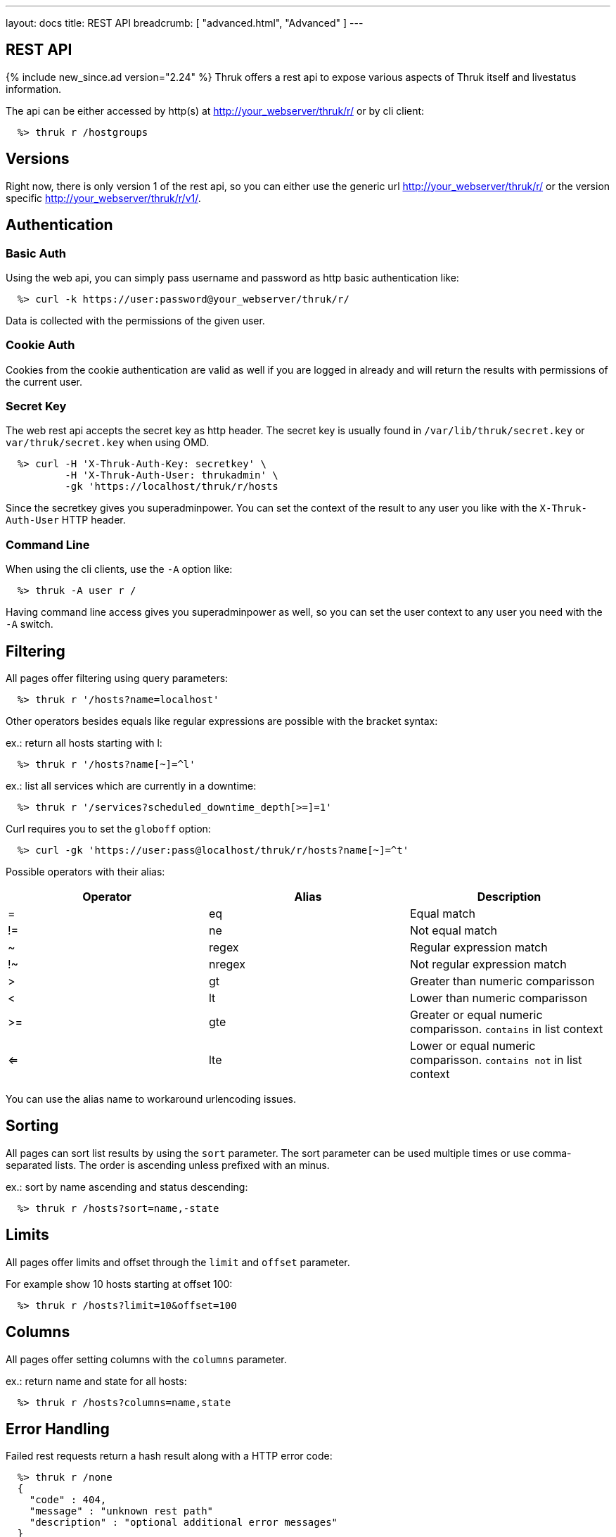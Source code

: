 ---
layout: docs
title: REST API
breadcrumb: [ "advanced.html", "Advanced" ]
---


== REST API
{% include new_since.ad version="2.24" %}
Thruk offers a rest api to expose various aspects of Thruk itself and
livestatus information.

The api can be either accessed by http(s) at http://your_webserver/thruk/r/ or
by cli client:

------
  %> thruk r /hostgroups
------

== Versions

Right now, there is only version 1 of the rest api, so you can either use the
generic url http://your_webserver/thruk/r/ or the version specific
http://your_webserver/thruk/r/v1/.


== Authentication

=== Basic Auth

Using the web api, you can simply pass username and password as http basic
authentication like:

------
  %> curl -k https://user:password@your_webserver/thruk/r/
------

Data is collected with the permissions of the given user.

=== Cookie Auth

Cookies from the cookie authentication are valid as well if you are logged in
already and will return the results with permissions of the current user.

=== Secret Key

The web rest api accepts the secret key as http header. The secret key
is usually found in `/var/lib/thruk/secret.key` or `var/thruk/secret.key`
when using OMD.

------
  %> curl -H 'X-Thruk-Auth-Key: secretkey' \
          -H 'X-Thruk-Auth-User: thrukadmin' \
          -gk 'https://localhost/thruk/r/hosts
------

Since the secretkey gives you superadminpower. You can set the context of the
result to any user you like with the `X-Thruk-Auth-User` HTTP header.

=== Command Line

When using the cli clients, use the `-A` option like:

------
  %> thruk -A user r /
------

Having command line access gives you superadminpower as well, so you can set
the user context to any user you need with the `-A` switch.


== Filtering

All pages offer filtering using query parameters:

------
  %> thruk r '/hosts?name=localhost'
------

Other operators besides equals like regular expressions are possible with the
bracket syntax:

ex.: return all hosts starting with l:

------
  %> thruk r '/hosts?name[~]=^l'
------


ex.: list all services which are currently in a downtime:

------
  %> thruk r '/services?scheduled_downtime_depth[>=]=1'
------

Curl requires you to set the `globoff` option:

------
  %> curl -gk 'https://user:pass@localhost/thruk/r/hosts?name[~]=^t'
------


Possible operators with their alias:

[options="header",halign="center"]
|==========================
|Operator  |Alias    |Description
| =        | eq      |Equal match
| !=       | ne      |Not equal match
| ~        | regex   |Regular expression match
| !~       | nregex  |Not regular expression match
| >        | gt      |Greater than numeric comparisson
| <        | lt      |Lower than numeric comparisson
| >=       | gte     |Greater or equal numeric comparisson. `contains` in list context
| <=       | lte     |Lower or equal numeric comparisson. `contains not` in list context
|==========================

You can use the alias name to workaround urlencoding issues.

== Sorting

All pages can sort list results by using the `sort` parameter. The sort
parameter can be used multiple times or use comma-separated lists. The order is
ascending unless prefixed with an minus.

ex.: sort by name ascending and status descending:

------
  %> thruk r /hosts?sort=name,-state
------

== Limits

All pages offer limits and offset through the `limit` and `offset` parameter.

For example show 10 hosts starting at offset 100:

------
  %> thruk r /hosts?limit=10&offset=100
------

== Columns

All pages offer setting columns with the `columns` parameter.

ex.: return name and state for all hosts:

------
  %> thruk r /hosts?columns=name,state
------


== Error Handling

Failed rest requests return a hash result along with a HTTP error code:

------
  %> thruk r /none
  {
    "code" : 404,
    "message" : "unknown rest path"
    "description" : "optional additional error messages"
  }
------

== Output Formats

=== JSON

JSON is the default output format.

=== CSV

CSV output is available via `/csv/` path prefix.

------
  %> thruk r /csv/hosts?columns=name,state
------

------
  %> curl -g http://localhost/thruk/r/csv/hosts/stats
------


== Endpoints

See examples and detailed description for all available rest api urls:


=== GET /

lists all available rest urls.
alias for /index

=== GET /alerts

lists alerts based on logfiles.
alias for /logs?type[~]=^(HOST|SERVICE) ALERT

=== GET /checks/stats

lists host / service check statistics.

[options="header"]
|===========================================
|Attribute                         | Description
|hosts_active_15_perc              | 
|hosts_active_15_sum               | 
|hosts_active_1_perc               | 
|hosts_active_1_sum                | 
|hosts_active_5_perc               | 
|hosts_active_5_sum                | 
|hosts_active_60_perc              | 
|hosts_active_60_sum               | 
|hosts_active_all_perc             | 
|hosts_active_all_sum              | 
|hosts_active_state_change_avg     | 
|hosts_active_state_change_max     | 
|hosts_active_state_change_min     | 
|hosts_active_state_change_sum     | 
|hosts_active_sum                  | 
|hosts_execution_time_avg          | 
|hosts_execution_time_max          | 
|hosts_execution_time_min          | 
|hosts_execution_time_sum          | 
|hosts_latency_avg                 | 
|hosts_latency_max                 | 
|hosts_latency_min                 | 
|hosts_latency_sum                 | 
|hosts_passive_15_perc             | 
|hosts_passive_15_sum              | 
|hosts_passive_1_perc              | 
|hosts_passive_1_sum               | 
|hosts_passive_5_perc              | 
|hosts_passive_5_sum               | 
|hosts_passive_60_perc             | 
|hosts_passive_60_sum              | 
|hosts_passive_all_perc            | 
|hosts_passive_all_sum             | 
|hosts_passive_state_change_avg    | 
|hosts_passive_state_change_max    | 
|hosts_passive_state_change_min    | 
|hosts_passive_state_change_sum    | 
|hosts_passive_sum                 | 
|services_active_15_perc           | 
|services_active_15_sum            | 
|services_active_1_perc            | 
|services_active_1_sum             | 
|services_active_5_perc            | 
|services_active_5_sum             | 
|services_active_60_perc           | 
|services_active_60_sum            | 
|services_active_all_perc          | 
|services_active_all_sum           | 
|services_active_state_change_avg  | 
|services_active_state_change_max  | 
|services_active_state_change_min  | 
|services_active_state_change_sum  | 
|services_active_sum               | 
|services_execution_time_avg       | 
|services_execution_time_max       | 
|services_execution_time_min       | 
|services_execution_time_sum       | 
|services_latency_avg              | 
|services_latency_max              | 
|services_latency_min              | 
|services_latency_sum              | 
|services_passive_15_perc          | 
|services_passive_15_sum           | 
|services_passive_1_perc           | 
|services_passive_1_sum            | 
|services_passive_5_perc           | 
|services_passive_5_sum            | 
|services_passive_60_perc          | 
|services_passive_60_sum           | 
|services_passive_all_perc         | 
|services_passive_all_sum          | 
|services_passive_state_change_avg | 
|services_passive_state_change_max | 
|services_passive_state_change_min | 
|services_passive_state_change_sum | 
|services_passive_sum              | 
|===========================================


=== GET /commands

lists livestatus commands.
see https://www.naemon.org/documentation/usersguide/livestatus.html#commands for details.

=== GET /comments

lists livestatus comments.
see https://www.naemon.org/documentation/usersguide/livestatus.html#comments for details.

=== GET /contactgroups

lists livestatus contactgroups.
see https://www.naemon.org/documentation/usersguide/livestatus.html#contactgroups for details.

=== GET /contacts

lists livestatus contacts.
see https://www.naemon.org/documentation/usersguide/livestatus.html#contacts for details.

=== GET /downtimes

lists livestatus downtimes.
see https://www.naemon.org/documentation/usersguide/livestatus.html#downtimes for details.

=== GET /hostgroups

lists livestatus hostgroups.
see https://www.naemon.org/documentation/usersguide/livestatus.html#hostgroups for details.

=== POST /hostgroups/<name>/cmd/disable_hostgroup_host_checks

sends the DISABLE_HOSTGROUP_HOST_CHECKS command.
this command does not require any arguments.
see http://www.naemon.org/documentation/developer/externalcommands/disable_hostgroup_host_checks.html for details.

=== POST /hostgroups/<name>/cmd/disable_hostgroup_host_notifications

sends the DISABLE_HOSTGROUP_HOST_NOTIFICATIONS command.
this command does not require any arguments.
see http://www.naemon.org/documentation/developer/externalcommands/disable_hostgroup_host_notifications.html for details.

=== POST /hostgroups/<name>/cmd/disable_hostgroup_svc_checks

sends the DISABLE_HOSTGROUP_SVC_CHECKS command.
this command does not require any arguments.
see http://www.naemon.org/documentation/developer/externalcommands/disable_hostgroup_svc_checks.html for details.

=== POST /hostgroups/<name>/cmd/disable_hostgroup_svc_notifications

sends the DISABLE_HOSTGROUP_SVC_NOTIFICATIONS command.
this command does not require any arguments.
see http://www.naemon.org/documentation/developer/externalcommands/disable_hostgroup_svc_notifications.html for details.

=== POST /hostgroups/<name>/cmd/enable_hostgroup_host_checks

sends the ENABLE_HOSTGROUP_HOST_CHECKS command.
this command does not require any arguments.
see http://www.naemon.org/documentation/developer/externalcommands/enable_hostgroup_host_checks.html for details.

=== POST /hostgroups/<name>/cmd/enable_hostgroup_host_notifications

sends the ENABLE_HOSTGROUP_HOST_NOTIFICATIONS command.
this command does not require any arguments.
see http://www.naemon.org/documentation/developer/externalcommands/enable_hostgroup_host_notifications.html for details.

=== POST /hostgroups/<name>/cmd/enable_hostgroup_svc_checks

sends the ENABLE_HOSTGROUP_SVC_CHECKS command.
this command does not require any arguments.
see http://www.naemon.org/documentation/developer/externalcommands/enable_hostgroup_svc_checks.html for details.

=== POST /hostgroups/<name>/cmd/enable_hostgroup_svc_notifications

sends the ENABLE_HOSTGROUP_SVC_NOTIFICATIONS command.
this command does not require any arguments.
see http://www.naemon.org/documentation/developer/externalcommands/enable_hostgroup_svc_notifications.html for details.

=== POST /hostgroups/<name>/cmd/schedule_hostgroup_host_downtime

sends the SCHEDULE_HOSTGROUP_HOST_DOWNTIME command.
required arguments: start_time, end_time, fixed, duration, comment_author, comment_data
see http://www.naemon.org/documentation/developer/externalcommands/schedule_hostgroup_host_downtime.html for details.

=== POST /hostgroups/<name>/cmd/schedule_hostgroup_svc_downtime

sends the SCHEDULE_HOSTGROUP_SVC_DOWNTIME command.
required arguments: start_time, end_time, fixed, duration, comment_author, comment_data
see http://www.naemon.org/documentation/developer/externalcommands/schedule_hostgroup_svc_downtime.html for details.

=== GET /hosts

lists livestatus hosts.
see https://www.naemon.org/documentation/usersguide/livestatus.html#hosts for details.
there is an shortcut /hosts available.

=== GET /hosts/<name>

lists hosts for given name.
alias for /hosts?name=<name>

=== GET /hosts/<name>/alerts

lists alerts for given host.
alias for /logs?type[~]=^(HOST|SERVICE) ALERT&host_name=<name>

=== POST /hosts/<name>/cmd/acknowledge_host_problem

sends the ACKNOWLEDGE_HOST_PROBLEM command.
required arguments: sticky_ack, send_notification, persistent_comment, comment_author, comment_data
see http://www.naemon.org/documentation/developer/externalcommands/acknowledge_host_problem.html for details.

=== POST /hosts/<name>/cmd/acknowledge_host_problem_expire

sends the ACKNOWLEDGE_HOST_PROBLEM_EXPIRE command.
required arguments: sticky_ack, send_notification, persistent_comment, end_time, comment_author, comment_data
see http://www.naemon.org/documentation/developer/externalcommands/acknowledge_host_problem_expire.html for details.

=== POST /hosts/<name>/cmd/add_host_comment

sends the ADD_HOST_COMMENT command.
required arguments: comment_author, comment_data
see http://www.naemon.org/documentation/developer/externalcommands/add_host_comment.html for details.

=== POST /hosts/<name>/cmd/change_host_modattr

sends the CHANGE_HOST_MODATTR command.
this command does not require any arguments.
see http://www.naemon.org/documentation/developer/externalcommands/change_host_modattr.html for details.

=== POST /hosts/<name>/cmd/del_all_host_comments

sends the DEL_ALL_HOST_COMMENTS command.
this command does not require any arguments.
see http://www.naemon.org/documentation/developer/externalcommands/del_all_host_comments.html for details.

=== POST /hosts/<name>/cmd/delay_host_notification

sends the DELAY_HOST_NOTIFICATION command.
required arguments: notification_time
see http://www.naemon.org/documentation/developer/externalcommands/delay_host_notification.html for details.

=== POST /hosts/<name>/cmd/disable_all_notifications_beyond_host

sends the DISABLE_ALL_NOTIFICATIONS_BEYOND_HOST command.
this command does not require any arguments.
see http://www.naemon.org/documentation/developer/externalcommands/disable_all_notifications_beyond_host.html for details.

=== POST /hosts/<name>/cmd/disable_host_check

sends the DISABLE_HOST_CHECK command.
this command does not require any arguments.
see http://www.naemon.org/documentation/developer/externalcommands/disable_host_check.html for details.

=== POST /hosts/<name>/cmd/disable_host_event_handler

sends the DISABLE_HOST_EVENT_HANDLER command.
this command does not require any arguments.
see http://www.naemon.org/documentation/developer/externalcommands/disable_host_event_handler.html for details.

=== POST /hosts/<name>/cmd/disable_host_flap_detection

sends the DISABLE_HOST_FLAP_DETECTION command.
this command does not require any arguments.
see http://www.naemon.org/documentation/developer/externalcommands/disable_host_flap_detection.html for details.

=== POST /hosts/<name>/cmd/disable_host_notifications

sends the DISABLE_HOST_NOTIFICATIONS command.
this command does not require any arguments.
see http://www.naemon.org/documentation/developer/externalcommands/disable_host_notifications.html for details.

=== POST /hosts/<name>/cmd/disable_host_svc_checks

sends the DISABLE_HOST_SVC_CHECKS command.
this command does not require any arguments.
see http://www.naemon.org/documentation/developer/externalcommands/disable_host_svc_checks.html for details.

=== POST /hosts/<name>/cmd/disable_host_svc_notifications

sends the DISABLE_HOST_SVC_NOTIFICATIONS command.
this command does not require any arguments.
see http://www.naemon.org/documentation/developer/externalcommands/disable_host_svc_notifications.html for details.

=== POST /hosts/<name>/cmd/disable_passive_host_checks

sends the DISABLE_PASSIVE_HOST_CHECKS command.
this command does not require any arguments.
see http://www.naemon.org/documentation/developer/externalcommands/disable_passive_host_checks.html for details.

=== POST /hosts/<name>/cmd/enable_all_notifications_beyond_host

sends the ENABLE_ALL_NOTIFICATIONS_BEYOND_HOST command.
this command does not require any arguments.
see http://www.naemon.org/documentation/developer/externalcommands/enable_all_notifications_beyond_host.html for details.

=== POST /hosts/<name>/cmd/enable_host_and_child_notifications

sends the ENABLE_HOST_AND_CHILD_NOTIFICATIONS command.
this command does not require any arguments.
see http://www.naemon.org/documentation/developer/externalcommands/enable_host_and_child_notifications.html for details.

=== POST /hosts/<name>/cmd/enable_host_check

sends the ENABLE_HOST_CHECK command.
this command does not require any arguments.
see http://www.naemon.org/documentation/developer/externalcommands/enable_host_check.html for details.

=== POST /hosts/<name>/cmd/enable_host_event_handler

sends the ENABLE_HOST_EVENT_HANDLER command.
this command does not require any arguments.
see http://www.naemon.org/documentation/developer/externalcommands/enable_host_event_handler.html for details.

=== POST /hosts/<name>/cmd/enable_host_flap_detection

sends the ENABLE_HOST_FLAP_DETECTION command.
this command does not require any arguments.
see http://www.naemon.org/documentation/developer/externalcommands/enable_host_flap_detection.html for details.

=== POST /hosts/<name>/cmd/enable_host_notifications

sends the ENABLE_HOST_NOTIFICATIONS command.
this command does not require any arguments.
see http://www.naemon.org/documentation/developer/externalcommands/enable_host_notifications.html for details.

=== POST /hosts/<name>/cmd/enable_host_svc_checks

sends the ENABLE_HOST_SVC_CHECKS command.
this command does not require any arguments.
see http://www.naemon.org/documentation/developer/externalcommands/enable_host_svc_checks.html for details.

=== POST /hosts/<name>/cmd/enable_host_svc_notifications

sends the ENABLE_HOST_SVC_NOTIFICATIONS command.
this command does not require any arguments.
see http://www.naemon.org/documentation/developer/externalcommands/enable_host_svc_notifications.html for details.

=== POST /hosts/<name>/cmd/enable_passive_host_checks

sends the ENABLE_PASSIVE_HOST_CHECKS command.
this command does not require any arguments.
see http://www.naemon.org/documentation/developer/externalcommands/enable_passive_host_checks.html for details.

=== POST /hosts/<name>/cmd/process_host_check_result

sends the PROCESS_HOST_CHECK_RESULT command.
required arguments: plugin_state, plugin_output, performance_data
see http://www.naemon.org/documentation/developer/externalcommands/process_host_check_result.html for details.

=== POST /hosts/<name>/cmd/remove_host_acknowledgement

sends the REMOVE_HOST_ACKNOWLEDGEMENT command.
this command does not require any arguments.
see http://www.naemon.org/documentation/developer/externalcommands/remove_host_acknowledgement.html for details.

=== POST /hosts/<name>/cmd/schedule_and_propagate_host_downtime

sends the SCHEDULE_AND_PROPAGATE_HOST_DOWNTIME command.
required arguments: start_time, end_time, fixed, triggered_by, duration, comment_author, comment_data
see http://www.naemon.org/documentation/developer/externalcommands/schedule_and_propagate_host_downtime.html for details.

=== POST /hosts/<name>/cmd/schedule_and_propagate_triggered_host_downtime

sends the SCHEDULE_AND_PROPAGATE_TRIGGERED_HOST_DOWNTIME command.
required arguments: start_time, end_time, fixed, triggered_by, duration, comment_author, comment_data
see http://www.naemon.org/documentation/developer/externalcommands/schedule_and_propagate_triggered_host_downtime.html for details.

=== POST /hosts/<name>/cmd/schedule_forced_host_check

sends the SCHEDULE_FORCED_HOST_CHECK command.
required arguments: start_time
see http://www.naemon.org/documentation/developer/externalcommands/schedule_forced_host_check.html for details.

=== POST /hosts/<name>/cmd/schedule_forced_host_svc_checks

sends the SCHEDULE_FORCED_HOST_SVC_CHECKS command.
required arguments: start_time
see http://www.naemon.org/documentation/developer/externalcommands/schedule_forced_host_svc_checks.html for details.

=== POST /hosts/<name>/cmd/schedule_host_check

sends the SCHEDULE_HOST_CHECK command.
required arguments: start_time
see http://www.naemon.org/documentation/developer/externalcommands/schedule_host_check.html for details.

=== POST /hosts/<name>/cmd/schedule_host_downtime

sends the SCHEDULE_HOST_DOWNTIME command.
required arguments: start_time, end_time, fixed, triggered_by, duration, comment_author, comment_data
see http://www.naemon.org/documentation/developer/externalcommands/schedule_host_downtime.html for details.

=== POST /hosts/<name>/cmd/schedule_host_svc_checks

sends the SCHEDULE_HOST_SVC_CHECKS command.
required arguments: start_time
see http://www.naemon.org/documentation/developer/externalcommands/schedule_host_svc_checks.html for details.

=== POST /hosts/<name>/cmd/schedule_host_svc_downtime

sends the SCHEDULE_HOST_SVC_DOWNTIME command.
required arguments: start_time, end_time, fixed, triggered_by, duration, comment_author, comment_data
see http://www.naemon.org/documentation/developer/externalcommands/schedule_host_svc_downtime.html for details.

=== POST /hosts/<name>/cmd/send_custom_host_notification

sends the SEND_CUSTOM_HOST_NOTIFICATION command.
required arguments: options, comment_author, comment_data
see http://www.naemon.org/documentation/developer/externalcommands/send_custom_host_notification.html for details.

=== POST /hosts/<name>/cmd/start_obsessing_over_host

sends the START_OBSESSING_OVER_HOST command.
this command does not require any arguments.
see http://www.naemon.org/documentation/developer/externalcommands/start_obsessing_over_host.html for details.

=== POST /hosts/<name>/cmd/stop_obsessing_over_host

sends the STOP_OBSESSING_OVER_HOST command.
this command does not require any arguments.
see http://www.naemon.org/documentation/developer/externalcommands/stop_obsessing_over_host.html for details.

=== GET /hosts/<name>/notifications

lists notifications for given host.
alias for /logs?class=3&host_name=<name>

=== GET /hosts/<name>/services

lists services for given host.
alias for /services?host_name=<name>

=== GET /hosts/stats

hash of livestatus host statistics.

[options="header"]
|===========================================
|Attribute                         | Description
|active_checks_disabled_active     | 
|active_checks_disabled_passive    | 
|down                              | 
|down_and_ack                      | 
|down_and_disabled_active          | 
|down_and_disabled_passive         | 
|down_and_scheduled                | 
|down_and_unhandled                | 
|eventhandler_disabled             | 
|flapping                          | 
|flapping_disabled                 | 
|notifications_disabled            | 
|outages                           | 
|passive_checks_disabled           | 
|pending                           | 
|pending_and_disabled              | 
|pending_and_scheduled             | 
|plain_down                        | 
|plain_pending                     | 
|plain_unreachable                 | 
|plain_up                          | 
|total                             | 
|total_active                      | 
|total_passive                     | 
|unreachable                       | 
|unreachable_and_ack               | 
|unreachable_and_disabled_active   | 
|unreachable_and_disabled_passive  | 
|unreachable_and_scheduled         | 
|unreachable_and_unhandled         | 
|up                                | 
|up_and_disabled_active            | 
|up_and_disabled_passive           | 
|up_and_scheduled                  | 
|===========================================


=== GET /hosts/totals

hash of livestatus host totals statistics.
its basically a reduced set of /hosts/stats.

[options="header"]
|===========================================
|Attribute                         | Description
|down                              | 
|down_and_unhandled                | 
|pending                           | 
|total                             | 
|unreachable                       | 
|unreachable_and_unhandled         | 
|up                                | 
|===========================================


=== GET /index

lists all available rest urls.

[options="header"]
|===========================================
|Attribute                         | Description
|description                       | 
|protocol                          | 
|url                               | 
|===========================================


=== GET /lmd/sites

lists connected sites. Only available if LMD (`use_lmd`) is enabled.

[options="header"]
|===========================================
|Attribute                         | Description
|addr                              | 
|bytes_received                    | 
|bytes_send                        | 
|idling                            | 
|key                               | 
|last_error                        | 
|last_online                       | 
|last_query                        | 
|last_update                       | 
|name                              | 
|parent                            | 
|peer_key                          | 
|peer_name                         | 
|queries                           | 
|response_time                     | 
|section                           | 
|status                            | 
|===========================================


=== GET /logs

lists livestatus logs.
see https://www.naemon.org/documentation/usersguide/livestatus.html#log for details.

=== GET /notifications

lists notifications based on logfiles.
alias for /logs?class=3

=== GET /processinfo

lists livestatus sites status.
see https://www.naemon.org/documentation/usersguide/livestatus.html#status for details.

=== GET /processinfo/stats

lists livestatus sites statistics.
see https://www.naemon.org/documentation/usersguide/livestatus.html#status for details.

=== GET /servicegroups

lists livestatus servicegroups.
see https://www.naemon.org/documentation/usersguide/livestatus.html#servicegroups for details.

=== POST /servicegroups/<name>/cmd/disable_servicegroup_host_checks

sends the DISABLE_SERVICEGROUP_HOST_CHECKS command.
this command does not require any arguments.
see http://www.naemon.org/documentation/developer/externalcommands/disable_servicegroup_host_checks.html for details.

=== POST /servicegroups/<name>/cmd/disable_servicegroup_host_notifications

sends the DISABLE_SERVICEGROUP_HOST_NOTIFICATIONS command.
this command does not require any arguments.
see http://www.naemon.org/documentation/developer/externalcommands/disable_servicegroup_host_notifications.html for details.

=== POST /servicegroups/<name>/cmd/disable_servicegroup_svc_checks

sends the DISABLE_SERVICEGROUP_SVC_CHECKS command.
this command does not require any arguments.
see http://www.naemon.org/documentation/developer/externalcommands/disable_servicegroup_svc_checks.html for details.

=== POST /servicegroups/<name>/cmd/disable_servicegroup_svc_notifications

sends the DISABLE_SERVICEGROUP_SVC_NOTIFICATIONS command.
this command does not require any arguments.
see http://www.naemon.org/documentation/developer/externalcommands/disable_servicegroup_svc_notifications.html for details.

=== POST /servicegroups/<name>/cmd/enable_servicegroup_host_checks

sends the ENABLE_SERVICEGROUP_HOST_CHECKS command.
this command does not require any arguments.
see http://www.naemon.org/documentation/developer/externalcommands/enable_servicegroup_host_checks.html for details.

=== POST /servicegroups/<name>/cmd/enable_servicegroup_host_notifications

sends the ENABLE_SERVICEGROUP_HOST_NOTIFICATIONS command.
this command does not require any arguments.
see http://www.naemon.org/documentation/developer/externalcommands/enable_servicegroup_host_notifications.html for details.

=== POST /servicegroups/<name>/cmd/enable_servicegroup_svc_checks

sends the ENABLE_SERVICEGROUP_SVC_CHECKS command.
this command does not require any arguments.
see http://www.naemon.org/documentation/developer/externalcommands/enable_servicegroup_svc_checks.html for details.

=== POST /servicegroups/<name>/cmd/enable_servicegroup_svc_notifications

sends the ENABLE_SERVICEGROUP_SVC_NOTIFICATIONS command.
this command does not require any arguments.
see http://www.naemon.org/documentation/developer/externalcommands/enable_servicegroup_svc_notifications.html for details.

=== POST /servicegroups/<name>/cmd/schedule_servicegroup_host_downtime

sends the SCHEDULE_SERVICEGROUP_HOST_DOWNTIME command.
required arguments: start_time, end_time, fixed, duration, comment_author, comment_data
see http://www.naemon.org/documentation/developer/externalcommands/schedule_servicegroup_host_downtime.html for details.

=== POST /servicegroups/<name>/cmd/schedule_servicegroup_svc_downtime

sends the SCHEDULE_SERVICEGROUP_SVC_DOWNTIME command.
required arguments: start_time, end_time, fixed, duration, comment_author, comment_data
see http://www.naemon.org/documentation/developer/externalcommands/schedule_servicegroup_svc_downtime.html for details.

=== GET /services

lists livestatus services.
see https://www.naemon.org/documentation/usersguide/livestatus.html#services for details.
there is an alias /services.

=== POST /services/<host>/<service>/cmd/acknowledge_svc_problem

sends the ACKNOWLEDGE_SVC_PROBLEM command.
required arguments: sticky_ack, send_notification, persistent_comment, comment_author, comment_data
see http://www.naemon.org/documentation/developer/externalcommands/acknowledge_svc_problem.html for details.

=== POST /services/<host>/<service>/cmd/acknowledge_svc_problem_expire

sends the ACKNOWLEDGE_SVC_PROBLEM_EXPIRE command.
required arguments: sticky_ack, send_notification, persistent_comment, end_time, comment_author, comment_data
see http://www.naemon.org/documentation/developer/externalcommands/acknowledge_svc_problem_expire.html for details.

=== POST /services/<host>/<service>/cmd/add_svc_comment

sends the ADD_SVC_COMMENT command.
required arguments: comment_author, comment_data
see http://www.naemon.org/documentation/developer/externalcommands/add_svc_comment.html for details.

=== POST /services/<host>/<service>/cmd/change_svc_modattr

sends the CHANGE_SVC_MODATTR command.
this command does not require any arguments.
see http://www.naemon.org/documentation/developer/externalcommands/change_svc_modattr.html for details.

=== POST /services/<host>/<service>/cmd/del_all_svc_comments

sends the DEL_ALL_SVC_COMMENTS command.
this command does not require any arguments.
see http://www.naemon.org/documentation/developer/externalcommands/del_all_svc_comments.html for details.

=== POST /services/<host>/<service>/cmd/delay_svc_notification

sends the DELAY_SVC_NOTIFICATION command.
required arguments: notification_time
see http://www.naemon.org/documentation/developer/externalcommands/delay_svc_notification.html for details.

=== POST /services/<host>/<service>/cmd/disable_passive_svc_checks

sends the DISABLE_PASSIVE_SVC_CHECKS command.
this command does not require any arguments.
see http://www.naemon.org/documentation/developer/externalcommands/disable_passive_svc_checks.html for details.

=== POST /services/<host>/<service>/cmd/disable_svc_check

sends the DISABLE_SVC_CHECK command.
this command does not require any arguments.
see http://www.naemon.org/documentation/developer/externalcommands/disable_svc_check.html for details.

=== POST /services/<host>/<service>/cmd/disable_svc_event_handler

sends the DISABLE_SVC_EVENT_HANDLER command.
this command does not require any arguments.
see http://www.naemon.org/documentation/developer/externalcommands/disable_svc_event_handler.html for details.

=== POST /services/<host>/<service>/cmd/disable_svc_flap_detection

sends the DISABLE_SVC_FLAP_DETECTION command.
this command does not require any arguments.
see http://www.naemon.org/documentation/developer/externalcommands/disable_svc_flap_detection.html for details.

=== POST /services/<host>/<service>/cmd/disable_svc_notifications

sends the DISABLE_SVC_NOTIFICATIONS command.
this command does not require any arguments.
see http://www.naemon.org/documentation/developer/externalcommands/disable_svc_notifications.html for details.

=== POST /services/<host>/<service>/cmd/enable_passive_svc_checks

sends the ENABLE_PASSIVE_SVC_CHECKS command.
this command does not require any arguments.
see http://www.naemon.org/documentation/developer/externalcommands/enable_passive_svc_checks.html for details.

=== POST /services/<host>/<service>/cmd/enable_svc_check

sends the ENABLE_SVC_CHECK command.
this command does not require any arguments.
see http://www.naemon.org/documentation/developer/externalcommands/enable_svc_check.html for details.

=== POST /services/<host>/<service>/cmd/enable_svc_event_handler

sends the ENABLE_SVC_EVENT_HANDLER command.
this command does not require any arguments.
see http://www.naemon.org/documentation/developer/externalcommands/enable_svc_event_handler.html for details.

=== POST /services/<host>/<service>/cmd/enable_svc_flap_detection

sends the ENABLE_SVC_FLAP_DETECTION command.
this command does not require any arguments.
see http://www.naemon.org/documentation/developer/externalcommands/enable_svc_flap_detection.html for details.

=== POST /services/<host>/<service>/cmd/enable_svc_notifications

sends the ENABLE_SVC_NOTIFICATIONS command.
this command does not require any arguments.
see http://www.naemon.org/documentation/developer/externalcommands/enable_svc_notifications.html for details.

=== POST /services/<host>/<service>/cmd/process_service_check_result

sends the PROCESS_SERVICE_CHECK_RESULT command.
required arguments: plugin_state, plugin_output, performance_data
see http://www.naemon.org/documentation/developer/externalcommands/process_service_check_result.html for details.

=== POST /services/<host>/<service>/cmd/remove_svc_acknowledgement

sends the REMOVE_SVC_ACKNOWLEDGEMENT command.
this command does not require any arguments.
see http://www.naemon.org/documentation/developer/externalcommands/remove_svc_acknowledgement.html for details.

=== POST /services/<host>/<service>/cmd/schedule_forced_svc_check

sends the SCHEDULE_FORCED_SVC_CHECK command.
required arguments: start_time
see http://www.naemon.org/documentation/developer/externalcommands/schedule_forced_svc_check.html for details.

=== POST /services/<host>/<service>/cmd/schedule_svc_check

sends the SCHEDULE_SVC_CHECK command.
required arguments: start_time
see http://www.naemon.org/documentation/developer/externalcommands/schedule_svc_check.html for details.

=== POST /services/<host>/<service>/cmd/schedule_svc_downtime

sends the SCHEDULE_SVC_DOWNTIME command.
required arguments: start_time, end_time, fixed, triggered_by, duration, comment_author, comment_data
see http://www.naemon.org/documentation/developer/externalcommands/schedule_svc_downtime.html for details.

=== POST /services/<host>/<service>/cmd/send_custom_svc_notification

sends the SEND_CUSTOM_SVC_NOTIFICATION command.
required arguments: options, comment_author, comment_data
see http://www.naemon.org/documentation/developer/externalcommands/send_custom_svc_notification.html for details.

=== POST /services/<host>/<service>/cmd/start_obsessing_over_svc

sends the START_OBSESSING_OVER_SVC command.
this command does not require any arguments.
see http://www.naemon.org/documentation/developer/externalcommands/start_obsessing_over_svc.html for details.

=== POST /services/<host>/<service>/cmd/stop_obsessing_over_svc

sends the STOP_OBSESSING_OVER_SVC command.
this command does not require any arguments.
see http://www.naemon.org/documentation/developer/externalcommands/stop_obsessing_over_svc.html for details.

=== GET /services/stats

livestatus service statistics.

[options="header"]
|===========================================
|Attribute                         | Description
|active_checks_disabled_active     | 
|active_checks_disabled_passive    | 
|critical                          | 
|critical_and_ack                  | 
|critical_and_disabled_active      | 
|critical_and_disabled_passive     | 
|critical_and_scheduled            | 
|critical_and_unhandled            | 
|critical_on_down_host             | 
|eventhandler_disabled             | 
|flapping                          | 
|flapping_disabled                 | 
|notifications_disabled            | 
|ok                                | 
|ok_and_disabled_active            | 
|ok_and_disabled_passive           | 
|ok_and_scheduled                  | 
|passive_checks_disabled           | 
|pending                           | 
|pending_and_disabled              | 
|pending_and_scheduled             | 
|plain_critical                    | 
|plain_ok                          | 
|plain_pending                     | 
|plain_unknown                     | 
|plain_warning                     | 
|total                             | 
|total_active                      | 
|total_passive                     | 
|unknown                           | 
|unknown_and_ack                   | 
|unknown_and_disabled_active       | 
|unknown_and_disabled_passive      | 
|unknown_and_scheduled             | 
|unknown_and_unhandled             | 
|unknown_on_down_host              | 
|warning                           | 
|warning_and_ack                   | 
|warning_and_disabled_active       | 
|warning_and_disabled_passive      | 
|warning_and_scheduled             | 
|warning_and_unhandled             | 
|warning_on_down_host              | 
|===========================================


=== GET /services/totals

livestatus service totals statistics.
its basically a reduced set of /services/stats.

[options="header"]
|===========================================
|Attribute                         | Description
|critical                          | 
|critical_and_unhandled            | 
|ok                                | 
|pending                           | 
|total                             | 
|unknown                           | 
|unknown_and_unhandled             | 
|warning                           | 
|warning_and_unhandled             | 
|===========================================


=== POST /system/cmd/del_host_comment

sends the DEL_HOST_COMMENT command.
required arguments: comment_id
see http://www.naemon.org/documentation/developer/externalcommands/del_host_comment.html for details.

=== POST /system/cmd/del_host_downtime

sends the DEL_HOST_DOWNTIME command.
required arguments: downtime_id
see http://www.naemon.org/documentation/developer/externalcommands/del_host_downtime.html for details.

=== POST /system/cmd/del_svc_comment

sends the DEL_SVC_COMMENT command.
required arguments: comment_id
see http://www.naemon.org/documentation/developer/externalcommands/del_svc_comment.html for details.

=== POST /system/cmd/del_svc_downtime

sends the DEL_SVC_DOWNTIME command.
required arguments: downtime_id
see http://www.naemon.org/documentation/developer/externalcommands/del_svc_downtime.html for details.

=== POST /system/cmd/disable_event_handlers

sends the DISABLE_EVENT_HANDLERS command.
this command does not require any arguments.
see http://www.naemon.org/documentation/developer/externalcommands/disable_event_handlers.html for details.

=== POST /system/cmd/disable_failure_prediction

sends the DISABLE_FAILURE_PREDICTION command.
this command does not require any arguments.
see http://www.naemon.org/documentation/developer/externalcommands/disable_failure_prediction.html for details.

=== POST /system/cmd/disable_flap_detection

sends the DISABLE_FLAP_DETECTION command.
this command does not require any arguments.
see http://www.naemon.org/documentation/developer/externalcommands/disable_flap_detection.html for details.

=== POST /system/cmd/disable_notifications

sends the DISABLE_NOTIFICATIONS command.
this command does not require any arguments.
see http://www.naemon.org/documentation/developer/externalcommands/disable_notifications.html for details.

=== POST /system/cmd/disable_performance_data

sends the DISABLE_PERFORMANCE_DATA command.
this command does not require any arguments.
see http://www.naemon.org/documentation/developer/externalcommands/disable_performance_data.html for details.

=== POST /system/cmd/enable_event_handlers

sends the ENABLE_EVENT_HANDLERS command.
this command does not require any arguments.
see http://www.naemon.org/documentation/developer/externalcommands/enable_event_handlers.html for details.

=== POST /system/cmd/enable_failure_prediction

sends the ENABLE_FAILURE_PREDICTION command.
this command does not require any arguments.
see http://www.naemon.org/documentation/developer/externalcommands/enable_failure_prediction.html for details.

=== POST /system/cmd/enable_flap_detection

sends the ENABLE_FLAP_DETECTION command.
this command does not require any arguments.
see http://www.naemon.org/documentation/developer/externalcommands/enable_flap_detection.html for details.

=== POST /system/cmd/enable_notifications

sends the ENABLE_NOTIFICATIONS command.
this command does not require any arguments.
see http://www.naemon.org/documentation/developer/externalcommands/enable_notifications.html for details.

=== POST /system/cmd/enable_performance_data

sends the ENABLE_PERFORMANCE_DATA command.
this command does not require any arguments.
see http://www.naemon.org/documentation/developer/externalcommands/enable_performance_data.html for details.

=== POST /system/cmd/restart_process

sends the RESTART_PROCESS command.
this command does not require any arguments.
see http://www.naemon.org/documentation/developer/externalcommands/restart_process.html for details.

=== POST /system/cmd/shutdown_process

sends the SHUTDOWN_PROCESS command.
this command does not require any arguments.
see http://www.naemon.org/documentation/developer/externalcommands/shutdown_process.html for details.

=== POST /system/cmd/start_accepting_passive_host_checks

sends the START_ACCEPTING_PASSIVE_HOST_CHECKS command.
this command does not require any arguments.
see http://www.naemon.org/documentation/developer/externalcommands/start_accepting_passive_host_checks.html for details.

=== POST /system/cmd/start_accepting_passive_svc_checks

sends the START_ACCEPTING_PASSIVE_SVC_CHECKS command.
this command does not require any arguments.
see http://www.naemon.org/documentation/developer/externalcommands/start_accepting_passive_svc_checks.html for details.

=== POST /system/cmd/start_executing_host_checks

sends the START_EXECUTING_HOST_CHECKS command.
this command does not require any arguments.
see http://www.naemon.org/documentation/developer/externalcommands/start_executing_host_checks.html for details.

=== POST /system/cmd/start_executing_svc_checks

sends the START_EXECUTING_SVC_CHECKS command.
this command does not require any arguments.
see http://www.naemon.org/documentation/developer/externalcommands/start_executing_svc_checks.html for details.

=== POST /system/cmd/start_obsessing_over_host_checks

sends the START_OBSESSING_OVER_HOST_CHECKS command.
this command does not require any arguments.
see http://www.naemon.org/documentation/developer/externalcommands/start_obsessing_over_host_checks.html for details.

=== POST /system/cmd/start_obsessing_over_svc_checks

sends the START_OBSESSING_OVER_SVC_CHECKS command.
this command does not require any arguments.
see http://www.naemon.org/documentation/developer/externalcommands/start_obsessing_over_svc_checks.html for details.

=== POST /system/cmd/stop_accepting_passive_host_checks

sends the STOP_ACCEPTING_PASSIVE_HOST_CHECKS command.
this command does not require any arguments.
see http://www.naemon.org/documentation/developer/externalcommands/stop_accepting_passive_host_checks.html for details.

=== POST /system/cmd/stop_accepting_passive_svc_checks

sends the STOP_ACCEPTING_PASSIVE_SVC_CHECKS command.
this command does not require any arguments.
see http://www.naemon.org/documentation/developer/externalcommands/stop_accepting_passive_svc_checks.html for details.

=== POST /system/cmd/stop_executing_host_checks

sends the STOP_EXECUTING_HOST_CHECKS command.
this command does not require any arguments.
see http://www.naemon.org/documentation/developer/externalcommands/stop_executing_host_checks.html for details.

=== POST /system/cmd/stop_executing_svc_checks

sends the STOP_EXECUTING_SVC_CHECKS command.
this command does not require any arguments.
see http://www.naemon.org/documentation/developer/externalcommands/stop_executing_svc_checks.html for details.

=== POST /system/cmd/stop_obsessing_over_host_checks

sends the STOP_OBSESSING_OVER_HOST_CHECKS command.
this command does not require any arguments.
see http://www.naemon.org/documentation/developer/externalcommands/stop_obsessing_over_host_checks.html for details.

=== POST /system/cmd/stop_obsessing_over_svc_checks

sends the STOP_OBSESSING_OVER_SVC_CHECKS command.
this command does not require any arguments.
see http://www.naemon.org/documentation/developer/externalcommands/stop_obsessing_over_svc_checks.html for details.

=== GET /thruk

hash of basic information about this thruk instance

[options="header"]
|===========================================
|Attribute                         | Description
|rest_version                      | rest api version
|thruk_version                     | thruk version
|thruk_branch                      | thruk branch name
|thruk_release_date                | thruk release date
|localtime                         | current server unix timestamp / epoch
|project_root                      | thruk root folder
|etc_path                          | configuration folder
|var_path                          | variable data folder
|===========================================


=== GET /thruk/bp

lists business processes.

[options="header"]
|===========================================
|Attribute                         | Description
|draft                             | 
|file                              | 
|id                                | 
|last_check                        | 
|last_state_change                 | 
|name                              | 
|state_type                        | 
|status                            | 
|status_text                       | 
|template                          | 
|time                              | 
|===========================================


=== GET /thruk/bp/<nr>

business processes for given number.

[options="header"]
|===========================================
|Attribute                         | Description
|filter                            | 
|id                                | 
|last_check                        | 
|last_state_change                 | 
|name                              | 
|nodes                             | 
|rankDir                           | 
|state_type                        | 
|status                            | 
|status_text                       | 
|template                          | 
|time                              | 
|===========================================


=== GET /thruk/cluster

lists cluster nodes

[options="header"]
|===========================================
|Attribute                         | Description
|hostname                          | 
|last_contact                      | 
|last_error                        | 
|last_update                       | 
|node_id                           | 
|node_url                          | 
|pids                              | 
|response_time                     | 
|===========================================


=== GET /thruk/cluster/<id>

return cluster state for given node

=== GET /thruk/cluster/heartbeat

send cluster heartbeat to all other nodes

=== GET /thruk/config

lists configuration information

[options="header"]
|===========================================
|Attribute                         | Description
|Component                         | 
|ENCODING                          | 
|Group                             | 
|Thruk::Backend                    | 
|Thruk::Plugin::BP                 | 
|Thruk::Plugin::ConfigTool         | 
|Thruk::Plugin::Minemap            | 
|Thruk::Plugin::Mobile             | 
|Thruk::Plugin::Panorama           | 
|Thruk::Plugin::Reports2           | 
|Thruk::Plugin::Statusmap          | 
|_rest_paths_loaded                | 
|_server_timezone                  | 
|action_menu_actions               | 
|action_menu_apply                 | 
|action_menu_items                 | 
|ajax_search_hostgroups            | 
|ajax_search_hosts                 | 
|ajax_search_servicegroups         | 
|ajax_search_services              | 
|ajax_search_timeperiods           | 
|all_problems_link                 | 
|apache_status                     | 
|backend_debug                     | 
|backends_with_obj_config          | 
|branch                            | 
|bug_email_rcpt                    | 
|can_submit_commands               | 
|cgi.cfg                           | 
|cgi.cfg_effective                 | 
|cgi_cfg                           | 
|cgi_cfg_stat                      | 
|check_local_states                | 
|cluster_heartbeat_interval        | 
|cluster_node_stale_timeout        | 
|cluster_nodes                     | 
|cmd_defaults                      | 
|cmd_quick_status                  | 
|command_disabled                  | 
|command_enabled                   | 
|commandline_obfuscate_pattern     | 
|compression_format                | 
|connection_pool_size              | 
|cookie_auth_direct_agents         | 
|cookie_auth_domain                | 
|cookie_auth_login_timeout         | 
|cookie_auth_login_url             | 
|cookie_auth_restricted_url        | 
|cookie_auth_session_cache_timeout | 
|cookie_auth_session_timeout       | 
|cookie_path                       | 
|cron_file                         | 
|cron_post_edit_cmd                | 
|cron_pre_edit_cmd                 | 
|csrf_allowed_hosts                | 
|datetime_format                   | 
|datetime_format_log               | 
|datetime_format_long              | 
|datetime_format_today             | 
|datetime_format_trends            | 
|default_theme                     | 
|default_view                      | 
|delay_pages_after_backend_reload  | 
|demo_mode                         | 
|deprecations_shown                | 
|disable_user_password_change      | 
|documentation_link                | 
|downtime_duration                 | 
|downtime_max_duration             | 
|editor                            | 
|etc_path                          | 
|expand_user_macros                | 
|expire_ack_duration               | 
|extra_version                     | 
|extra_version_link                | 
|first_day_of_week                 | 
|force_persistent_ack              | 
|force_persistent_comments         | 
|force_send_notification           | 
|force_sticky_ack                  | 
|grafana_default_panelId           | 
|graph_replace                     | 
|group_paging_grid                 | 
|group_paging_overview             | 
|group_paging_summary              | 
|has_feature_minemap               | 
|hide_passive_icon                 | 
|home                              | 
|home_link                         | 
|host_action_icon                  | 
|hostname                          | 
|image_path                        | 
|info_popup_event_type             | 
|info_popup_options                | 
|initial_menu_state                | 
|lmd_core_bin                      | 
|lmd_core_config                   | 
|logcache                          | 
|logcache_delta_updates            | 
|logcache_import_filter            | 
|logo_path_prefix                  | 
|make_auth_user_lowercase          | 
|make_auth_user_uppercase          | 
|max_process_memory                | 
|mobile_agent                      | 
|mode_dir                          | 
|mode_file                         | 
|nagios                            | 
|name                              | 
|no_external_job_forks             | 
|paging_steps                      | 
|perf_bar_mode                     | 
|perf_bar_pnp_popup                | 
|plugin_path                       | 
|plugin_registry_url               | 
|precompile_templates              | 
|priorities                        | 
|problems_limit                    | 
|product_prefix                    | 
|project_root                      | 
|released                          | 
|remote_modules_loaded             | 
|report_include_class2             | 
|report_max_objects                | 
|report_update_logcache            | 
|report_use_temp_files             | 
|secret_key                        | 
|server_timezone                   | 
|service_action_icon               | 
|show_backends_in_table            | 
|show_config_edit_buttons          | 
|show_contacts                     | 
|show_custom_vars                  | 
|show_error_reports                | 
|show_full_commandline             | 
|show_full_commandline_source      | 
|show_logout_button                | 
|show_long_plugin_output           | 
|show_modified_attributes          | 
|show_notification_number          | 
|shown_inline_pnp                  | 
|sitepanel                         | 
|skip_js_errors                    | 
|ssi_includes                      | 
|ssi_path                          | 
|ssl_verify_hostnames              | 
|start_page                        | 
|status_color_background           | 
|strict_passive_mode               | 
|templates_paths                   | 
|themes_path                       | 
|thruk_author                      | 
|thruk_bin                         | 
|thruk_debug                       | 
|thruk_init                        | 
|thruk_shell                       | 
|title_prefix                      | 
|tmp_path                          | 
|url_prefix                        | 
|url_prefix_fixed                  | 
|use_ajax_search                   | 
|use_bookmark_titles               | 
|use_curl                          | 
|use_dynamic_titles                | 
|use_feature_bp                    | 
|use_feature_configtool            | 
|use_feature_core_scheduling       | 
|use_feature_histogram             | 
|use_feature_mobile                | 
|use_feature_panorama              | 
|use_feature_recurring_downtime    | 
|use_feature_reports               | 
|use_feature_statusmap             | 
|use_feature_statuswrl             | 
|use_feature_trends                | 
|use_frames                        | 
|use_lmd_core                      | 
|use_new_command_box               | 
|use_new_search                    | 
|use_pager                         | 
|use_service_description           | 
|use_strict_host_authorization     | 
|use_wait_feature                  | 
|user_password_min_length          | 
|useragentcompat                   | 
|var_path                          | 
|version                           | 
|wait_timeout                      | 
|weekdays                          | 
|===========================================


=== GET /thruk/downtimes

lists recurring downtimes.

[options="header"]
|===========================================
|Attribute                         | Description
|backends                          | 
|childoptions                      | 
|comment                           | 
|duration                          | 
|file                              | 
|fixed                             | 
|flex_range                        | 
|host                              | 
|hostgroup                         | 
|schedule                          | 
|service                           | 
|servicegroup                      | 
|target                            | 
|===========================================


=== GET /thruk/jobs

lists thruk jobs.

[options="header"]
|===========================================
|Attribute                         | Description
|cmd                               | 
|end                               | 
|forward                           | 
|host_id                           | 
|host_name                         | 
|id                                | 
|is_running                        | 
|message                           | 
|percent                           | 
|pid                               | 
|rc                                | 
|remaining                         | 
|start                             | 
|stderr                            | 
|stdout                            | 
|time                              | 
|user                              | 
|===========================================


=== GET /thruk/jobs/<id>

get thruk job status for given id.
alias for /thruk/jobs?id=<id>

=== GET /thruk/panorama

lists panorama dashboards.

[options="header"]
|===========================================
|Attribute                         | Description
|name                              | 
|nr                                | 
|user                              | 
|===========================================


=== GET /thruk/panorama/<nr>

panorama dashboards for given number.

[options="header"]
|===========================================
|Attribute                         | Description
|file                              | 
|file_version                      | 
|id                                | 
|nr                                | 
|objects                           | 
|readonly                          | 
|scripted                          | 
|tab                               | 
|tabpan-tab_1_panlet_1             | 
|ts                                | 
|user                              | 
|===========================================


=== GET /thruk/reports

list of reports.

[options="header"]
|===========================================
|Attribute                         | Description
|cc                                | 
|is_public                         | 
|name                              | 
|nr                                | 
|template                          | 
|to                                | 
|user                              | 
|===========================================


=== GET /thruk/reports/<nr>

report for given number.

[options="header"]
|===========================================
|Attribute                         | Description
|backends                          | 
|backends_hash                     | 
|cc                                | 
|desc                              | 
|failed                            | 
|failed_backends                   | 
|is_public                         | 
|name                              | 
|nr                                | 
|params                            | 
|readonly                          | 
|send_types                        | 
|template                          | 
|to                                | 
|user                              | 
|var                               | 
|===========================================


=== POST /thruk/reports/<nr>/generate

generate report for given number.

=== GET /thruk/reports/<nr>/report

return the actual report file in binary format.

=== GET /timeperiods

lists livestatus timeperiods.
see https://www.naemon.org/documentation/usersguide/livestatus.html#timeperiods for details.

